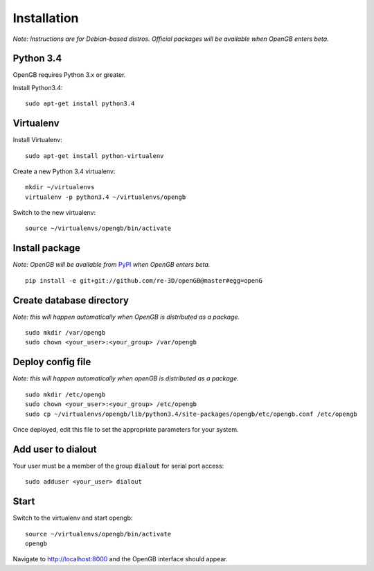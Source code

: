 Installation
============

*Note: Instructions are for Debian-based distros. Official packages will be available when OpenGB enters beta.*

Python 3.4
^^^^^^^^^^

OpenGB requires Python 3.x or greater. 

Install Python3.4:

::

    sudo apt-get install python3.4

Virtualenv
^^^^^^^^^^

Install Virtualenv: 

::

    sudo apt-get install python-virtualenv

Create a new Python 3.4 virtualenv:

::    

    mkdir ~/virtualenvs
    virtualenv -p python3.4 ~/virtualenvs/opengb

Switch to the new virtualenv:

::

    source ~/virtualenvs/opengb/bin/activate

Install package
^^^^^^^^^^^^^^^

*Note: OpenGB will be available from* `PyPI`_ *when OpenGB enters beta.*

::

    pip install -e git+git://github.com/re-3D/openGB@master#egg=openG

Create database directory
^^^^^^^^^^^^^^^^^^^^^^^^^

*Note: this will happen automatically when OpenGB is distributed as a package.*

::

    sudo mkdir /var/opengb
    sudo chown <your_user>:<your_group> /var/opengb

Deploy config file
^^^^^^^^^^^^^^^^^^

*Note: this will happen automatically when openGB is distributed as a package.*

::

    sudo mkdir /etc/opengb
    sudo chown <your_user>:<your_group> /etc/opengb
    sudo cp ~/virtualenvs/opengb/lib/python3.4/site-packages/opengb/etc/opengb.conf /etc/opengb

Once deployed, edit this file to set the appropriate parameters for your system.

Add user to dialout
^^^^^^^^^^^^^^^^^^^

Your user must be a member of the group :code:`dialout` for serial port access:

::

    sudo adduser <your_user> dialout

Start
^^^^^

Switch to the virtualenv and start opengb:

::

    source ~/virtualenvs/opengb/bin/activate
    opengb

Navigate to http://localhost:8000 and the OpenGB interface should appear.

.. _PyPI: https://pypi.python.org/ 

